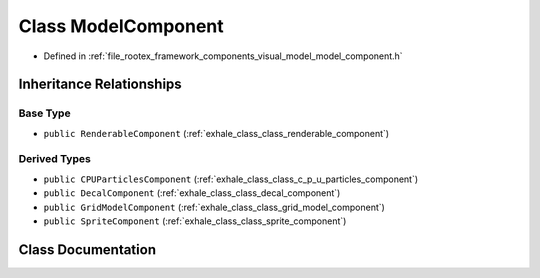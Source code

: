 .. _exhale_class_class_model_component:

Class ModelComponent
====================

- Defined in :ref:`file_rootex_framework_components_visual_model_model_component.h`


Inheritance Relationships
-------------------------

Base Type
*********

- ``public RenderableComponent`` (:ref:`exhale_class_class_renderable_component`)


Derived Types
*************

- ``public CPUParticlesComponent`` (:ref:`exhale_class_class_c_p_u_particles_component`)
- ``public DecalComponent`` (:ref:`exhale_class_class_decal_component`)
- ``public GridModelComponent`` (:ref:`exhale_class_class_grid_model_component`)
- ``public SpriteComponent`` (:ref:`exhale_class_class_sprite_component`)


Class Documentation
-------------------


.. doxygenclass:: ModelComponent
   :members:
   :protected-members:
   :undoc-members: